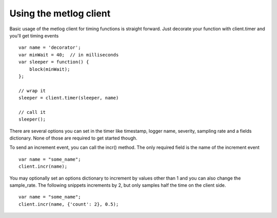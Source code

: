 Using the metlog client
-----------------------

Basic usage of the metlog client for timing functions is straight
forward.  Just decorate your function with client.timer and you'll get
timing events ::

        var name = 'decorator';
        var minWait = 40;  // in milliseconds
        var sleeper = function() {
            block(minWait);
        };

        // wrap it
        sleeper = client.timer(sleeper, name)

        // call it
        sleeper();

There are several options you can set in the timer like timestamp,
logger name, severity, sampling rate and a fields dictionary.  None of
those are required to get started though.

To send an increment event, you can call the incr() method.  The only
required field is the name of the increment event ::

        var name = "some_name";
        client.incr(name);

You may optionally set an options dictionary to increment by values
other than 1 and you can also change the sample_rate. The following
snippets increments by 2, but only samples half the time on the client
side. ::

        var name = "some_name";
        client.incr(name, {'count': 2}, 0.5);
